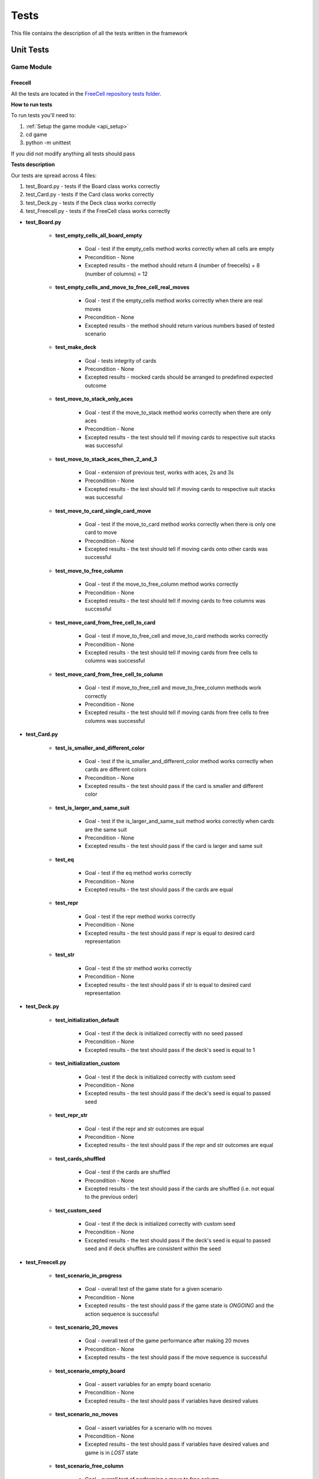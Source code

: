 Tests
================================

This file contains the description of all the tests written in the framework

================================
Unit Tests
================================

--------------------------------------
Game Module
--------------------------------------

^^^^^^^^^^^^^^^^^^^^^^^^^^^^^^^^^^^^^^
Freecell
^^^^^^^^^^^^^^^^^^^^^^^^^^^^^^^^^^^^^^

All the tests are located in the `FreeCell repository tests folder <https://github.com/ZPI-2023-IST/FreeCell/tree/master/game/tests>`_.

**How to run tests**

To run tests you'll need to:

#. :ref:`Setup the game module <api_setup>`
#. cd game
#. python -m unittest 

If you did not modify anything all tests should pass

**Tests description**

Our tests are spread across 4 files:

#. test_Board.py - tests if the Board class works correctly
#. test_Card.py - tests if the Card class works correctly
#. test_Deck.py - tests if the Deck class works correctly
#. test_Freecell.py - tests if the FreeCell class works correctly

* **test_Board.py**

    - **test_empty_cells_all_board_empty**

        -  Goal - test if the empty_cells method works correctly when all cells are empty
        -  Precondition - None
        -  Excepted results - the method should return 4 (number of freecells) + 8 (number of columns) = 12

    - **test_empty_cells_and_move_to_free_cell_real_moves**

        -  Goal - test if the empty_cells method works correctly when there are real moves
        -  Precondition - None
        -  Excepted results - the method should return various numbers based of tested scenario

    - **test_make_deck**

        -  Goal - tests integrity of cards
        -  Precondition - None
        -  Excepted results - mocked cards should be arranged to predefined expected outcome

    - **test_move_to_stack_only_aces**
    
        -  Goal - test if the move_to_stack method works correctly when there are only aces
        -  Precondition - None
        -  Excepted results - the test should tell if moving cards to respective suit stacks was successful

    - **test_move_to_stack_aces_then_2_and_3**

        -  Goal - extension of previous test, works with aces, 2s and 3s
        -  Precondition - None
        -  Excepted results - the test should tell if moving cards to respective suit stacks was successful

    - **test_move_to_card_single_card_move**
    
        -  Goal - test if the move_to_card method works correctly when there is only one card to move
        -  Precondition - None
        -  Excepted results - the test should tell if moving cards onto other cards was successful

    - **test_move_to_free_column**
    
        -  Goal - test if the move_to_free_column method works correctly
        -  Precondition - None
        -  Excepted results - the test should tell if moving cards to free columns was successful

    - **test_move_card_from_free_cell_to_card**
        
        -  Goal - test if move_to_free_cell and move_to_card methods works correctly
        -  Precondition - None
        -  Excepted results - the test should tell if moving cards from free cells to columns was successful

    - **test_move_card_from_free_cell_to_column**
        
        -  Goal - test if move_to_free_cell and move_to_free_column methods work correctly
        -  Precondition - None
        -  Excepted results - the test should tell if moving cards from free cells to free columns was successful

* **test_Card.py**

    - **test_is_smaller_and_different_color**

        -  Goal - test if the is_smaller_and_different_color method works correctly when cards are different colors
        -  Precondition - None
        -  Excepted results - the test should pass if the card is smaller and different color

    - **test_is_larger_and_same_suit**
    
        -  Goal - test if the is_larger_and_same_suit method works correctly when cards are the same suit
        -  Precondition - None
        -  Excepted results - the test should pass if the card is larger and same suit

    - **test_eq**

        -  Goal - test if the eq method works correctly
        -  Precondition - None
        -  Excepted results - the test should pass if the cards are equal

    - **test_repr**

        -  Goal - test if the repr method works correctly
        -  Precondition - None
        -  Excepted results - the test should pass if repr is equal to desired card representation

    - **test_str**
    
        -  Goal - test if the str method works correctly
        -  Precondition - None
        -  Excepted results - the test should pass if str is equal to desired card representation

* **test_Deck.py**

    - **test_initialization_default**

        -  Goal - test if the deck is initialized correctly with no seed passed
        -  Precondition - None
        -  Excepted results - the test should pass if the deck's seed is equal to 1

    - **test_initialization_custom**

        -  Goal - test if the deck is initialized correctly with custom seed
        -  Precondition - None
        -  Excepted results - the test should pass if the deck's seed is equal to passed seed

    - **test_repr_str**

        -  Goal - test if the repr and str outcomes are equal
        -  Precondition - None
        -  Excepted results - the test should pass if the repr and str outcomes are equal

    - **test_cards_shuffled**
    
        -  Goal - test if the cards are shuffled
        -  Precondition - None
        -  Excepted results - the test should pass if the cards are shuffled (i.e. not equal to the previous order)

    - **test_custom_seed**

        -  Goal - test if the deck is initialized correctly with custom seed
        -  Precondition - None
        -  Excepted results - the test should pass if the deck's seed is equal to passed seed and if deck shuffles are consistent within the seed

* **test_Freecell.py**

    - **test_scenario_in_progress**

        -  Goal - overall test of the game state for a given scenario
        -  Precondition - None
        -  Excepted results - the test should pass if the game state is *ONGOING* and the action sequence is successful

    - **test_scenario_20_moves**
    
        -  Goal - overall test of the game performance after making 20 moves
        -  Precondition - None
        -  Excepted results - the test should pass if the move sequence is successful

    - **test_scenario_empty_board**

        -  Goal - assert variables for an empty board scenario
        -  Precondition - None
        -  Excepted results - the test should pass if variables have desired values

    - **test_scenario_no_moves**
    
        -  Goal - assert variables for a scenario with no moves
        -  Precondition - None
        -  Excepted results - the test should pass if variables have desired values and game is in *LOST* state

    - **test_scenario_free_column**

        -  Goal - overall test of performing a move to free column
        -  Precondition - None
        -  Excepted results - the test should pass if variables have desired values after performing the move

    - **test_scenario_stack_move**

        -  Goal - overall test of performing moves to suit stacks
        -  Precondition - None
        -  Excepted results - the test should pass if variables have desired values after performing moves

^^^^^^^^^^^^^^^^^^^^^^^^^^^^^^^^^^^^^^
2048
^^^^^^^^^^^^^^^^^^^^^^^^^^^^^^^^^^^^^^

All the tests are located in the `2048 repository tests folder <https://github.com/ZPI-2023-IST/2048/tree/master/code2048/tests>`_.

**How to run tests**

To run tests you'll need to:

#. :ref:`Setup the game module <api_setup>`
#. cd code2048
#. python -m unittest 

If you did not modify anything all tests should pass

**Tests description**

Our tests are spread across 2 files:

#. test_board.py - tests if the Board class works correctly
#. test_node.py - tests if the Node class works correctly

* **test_board.py**

    - **test_init**

        -  Goal - test if the constructor works correctly for various parameters
        -  Precondition - None
        -  Excepted results - several boards should be initialized correctly

    - **test_spawn**

        -  Goal - test if the spawn method works correctly
        -  Precondition - None
        -  Excepted results - the board should spawn a new tile in a random empty cell, given there is at least one

    - **test_possible_moves**

        -  Goal - test if the possible_moves are saved properly
        -  Precondition - None
        -  Excepted results - variable possible_moves should contain up to 4 possible moves, depending on scenario

    - **test_transpose**

        -  Goal - test if the transpose method works correctly
        -  Precondition - None
        -  Excepted results - the board should be transposed correctly

    - **test_move_right**

        -  Goal - test if the move_right method works correctly
        -  Precondition - None
        -  Excepted results - all tiles should slide as far right as possible

    - **test_move_left**

        -  Goal - test if the move_left method works correctly
        -  Precondition - None
        -  Excepted results - all tiles should slide as far left as possible

    - **test_move_up**

        -  Goal - test if the move_up method works correctly
        -  Precondition - None
        -  Excepted results - all tiles should slide as far up as possible

    - **test_move_down**    

        -  Goal - test if the move_down method works correctly
        -  Precondition - None
        -  Excepted results - all tiles should slide as far down as possible

* **test_node.py**

    - **test_create_node**

        -  Goal - test if the constructor works correctly for various values
        -  Precondition - None
        -  Excepted results - nodes should be initialized only for positive integes

    - **test_double**
    
        -  Goal - test if the double method works correctly
        -  Precondition - None
        -  Excepted results - the node should double its value

--------------------------------------
RL Module
--------------------------------------

All the tests are located in the `RL module repository tests folder <https://github.com/ZPI-2023-IST/RL/tree/master/rl/tests>`_.

**How to run tests**

To run tests you'll need to:

#. :ref:`Setup the RL module <rl_setup>`
#. cd rl
#. python -m unittest 

If you did not modify anything all tests should pass

**Tests description**

Our tests are spread across 5 files:

#. test_algorithm_manager.py - tests if the AlgorithmManager class works correctly
#. test_algorithms.py - tests if the Algorithm class works correctly
#. test_api.py - tests if endpoints work correctly
#. test_dqn.py - tests if the DQN class works correctly
#. test_logger.py - tests if the Logger class works properly

* **test_algorithm_manager.py**

    - **test_decorator**

        -  Goal - test if the new algorithm can be properly registered
        -  Precondition - the new algorithm wasn't registered before
        -  Excepted results - new algorithm should be registered by algorithm manager

    - **test_set_algorithm**

        -  Goal - test if the algorithm can be set as the current algorithm
        -  Precondition - the algorithm is not set as the current algorithm
        -  Excepted results - the algorithm should be set as the current algorithm

    - **test_default_algorithm**

        -  Goal - test if algorithm manager can set the default algorithm as the current algorithm
        -  Precondition - None
        -  Excepted results - the default algorithm should be set as the current algorithm

    - **test_configure_algorithm**

        -  Goal - test if algorithm manager can change the parameter values of the current algorithm
        -  Precondition - None
        -  Excepted results - the parameter values of the current algorithm should be changed

* **test_algorithms.py**

    - **test_config**

        -  Goal - test if config can be properly set for the algorithm
        -  Precondition - None
        -  Excepted results - config is set properly for the algorithm

    - **test_random**
        -  Goal - test if forward method in algorithm works correctly (check if random algorithm can pick an action)
        -  Precondition - None
        -  Excepted results - algorithm should always choose the action from the list of actions

    - **test_registered_algorithms**

        -  Goal - test if all algorithms registered inherit from the Algorithm class
        -  Precondition - there is at least one algorithm registered
        -  Excepted results - all algorithms registered should inherit from the Algorithm class

    - **test_configurable_params**

        -  Goal - test if you can get a dictionary of configurable parameters from the algorithm
        -  Precondition - None
        -  Excepted results - algorithm returned proper dictionary of configurable parameters

* **test_api.py**

    Before tests begin we set client that connects to RL module server

    - **test_config_endpoint**

        -  Goal - test if you can read and modify model configuration using /config endpoint
        -  Precondition - None
        -  Excepted results - model configuration should be properly read and modified

    - **test_algorithm_update**

        -  Goal - test if you can create new model with the given dictionary of parameters using /config endpoint
        -  Precondition - None
        -  Excepted results - new model should be created and set with the given dictionary of parameters

    - **test_configurable_params**

        -  Goal - test if you can get a dictionary of configurable parameters using /config-params endpoint
        -  Precondition - None
        -  Excepted results - endpoint should return a proper dictionary of configurable parameters

    - **test_logs_endpoint**

        -  Goal - test if you can get a dictionary of logs using /logs endpoint
        -  Precondition - None
        -  Excepted results - endpoint should return a proper dictionary of logs

    - **test_model_endpoint**

        -  Goal - test if you can get current model parameters using /model endpoint
        -  Precondition - None
        -  Excepted results - endpoint should return current model parameters

* **test_dqn.py**

    Before tests begin we setup DQN algorithm

    - **test_dqn_make_action**

        -  Goal - test if DQN can properly choose an action
        -  Precondition - None
        -  Excepted results - DQN should always return an action from the list of actions

    - **test_dqn_store_memory**

        -  Goal - test if DQN can properly store state, action, next state, reward in the memory 
        -  Precondition - DQN chose at least one action
        -  Excepted results - DQN should properly store state, action, next state, reward in the memory

    - **test_dqn_optimize_model**

        -  Goal - test if DQN will learn in train mode (update weights) and won't learn in test mode
        -  Precondition - None
        -  Excepted results - DQN should be able to learn in train mode. In test mode it shouldn't be able to learn

    - **test_delete_illegal_moves**

        -  Goal - test if DQN won't pick any illegal moves
        -  Precondition - there is at least one illegal move and at least one legal move
        -  Excepted results - DQN should only pick legal moves

    - **test_no_moves**

        -  Goal - test if DQN is able to work properly when there is no state and actions (this happens when game ends)
        -  Precondition - None
        -  Excepted results - DQN should return None

    - **test_restart**

        -  Goal - test if DQN is able to restart properly (number of steps is set to 0)
        -  Precondition - DQN chose at least one action
        -  Excepted results - DQN number of steps should be equal to 0

* **test_logger.py**

    - **test_info**

        -  Goal - test if the logger can log an info log
        -  Precondition - the logger did not store any logs before
        -  Excepted results - the logger should only store an info log

    - **test_log**

        -  Goal - test if the logger can log the log with a given message, level and type
        -  Precondition - the logger did not store any logs before
        -  Excepted results - the logger should only store the log with a given message, level and type
